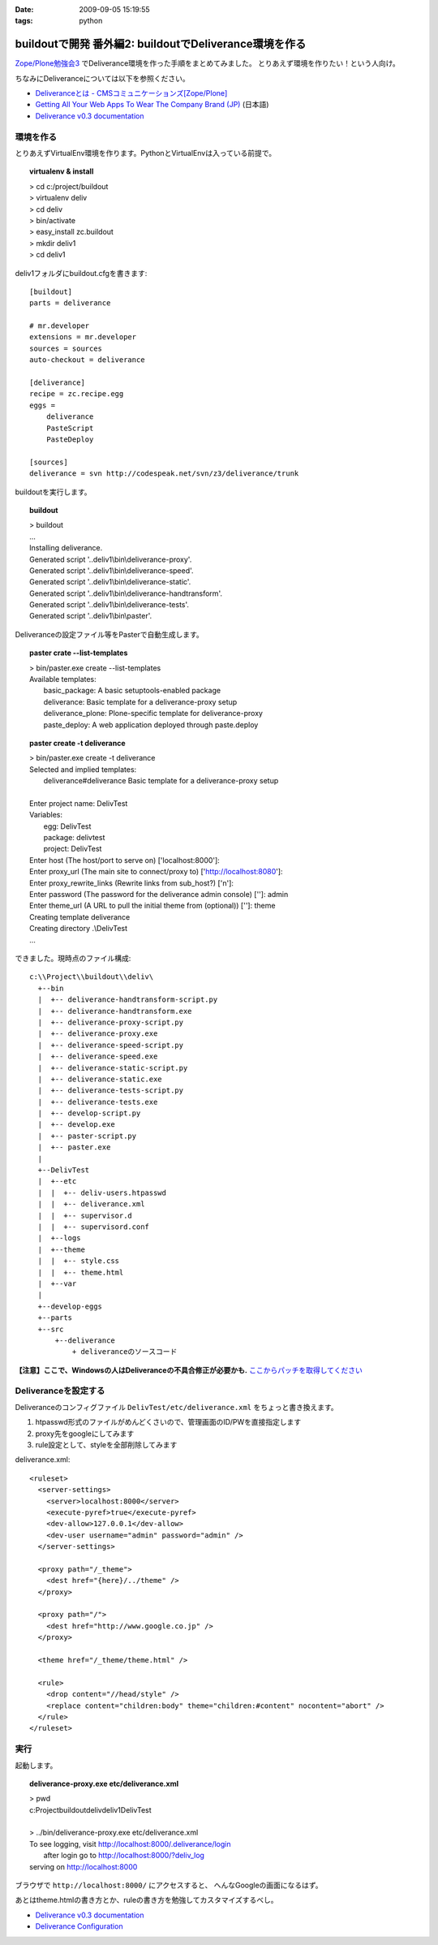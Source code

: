 :date: 2009-09-05 15:19:55
:tags: python

==================================================================
buildoutで開発 番外編2: buildoutでDeliverance環境を作る
==================================================================

`Zope/Plone勉強会3`_ でDeliverance環境を作った手順をまとめてみました。
とりあえず環境を作りたい！という人向け。

ちなみにDeliveranceについては以下を参照ください。

- `Deliveranceとは - CMSコミュニケーションズ[Zope/Plone]`_
- `Getting All Your Web Apps To Wear The Company Brand (JP)`_ (日本語)
- `Deliverance v0.3 documentation`_

環境を作る
------------

とりあえずVirtualEnv環境を作ります。PythonとVirtualEnvは入っている前提で。

.. topic:: virtualenv & install
  :class: dos

  | > cd c:/project/buildout
  | > virtualenv deliv
  | > cd deliv
  | > bin/activate
  | > easy_install zc.buildout
  | > mkdir deliv1
  | > cd deliv1



deliv1フォルダにbuildout.cfgを書きます::

    [buildout]
    parts = deliverance

    # mr.developer
    extensions = mr.developer
    sources = sources
    auto-checkout = deliverance

    [deliverance]
    recipe = zc.recipe.egg
    eggs =
        deliverance
        PasteScript
        PasteDeploy

    [sources]
    deliverance = svn http://codespeak.net/svn/z3/deliverance/trunk


buildoutを実行します。

.. topic:: buildout
    :class: dos

    | > buildout
    | ...
    | Installing deliverance.
    | Generated script '..deliv1\\bin\\deliverance-proxy'.
    | Generated script '..deliv1\\bin\\deliverance-speed'.
    | Generated script '..deliv1\\bin\\deliverance-static'.
    | Generated script '..deliv1\\bin\\deliverance-handtransform'.
    | Generated script '..deliv1\\bin\\deliverance-tests'.
    | Generated script '..deliv1\\bin\\paster'.


Deliveranceの設定ファイル等をPasterで自動生成します。

.. topic:: paster crate --list-templates
    :class: dos

    | > bin/paster.exe create --list-templates
    | Available templates:
    |   basic_package:      A basic setuptools-enabled package
    |   deliverance:        Basic template for a deliverance-proxy setup
    |   deliverance_plone:  Plone-specific template for deliverance-proxy
    |   paste_deploy:       A web application deployed through paste.deploy

.. topic:: paster create -t deliverance
    :class: dos

    | > bin/paster.exe create -t deliverance
    | Selected and implied templates:
    |   deliverance#deliverance  Basic template for a deliverance-proxy setup
    |
    | Enter project name: DelivTest
    | Variables:
    |   egg:      DelivTest
    |   package:  delivtest
    |   project:  DelivTest
    | Enter host (The host/port to serve on) ['localhost:8000']:
    | Enter proxy_url (The main site to connect/proxy to) ['http://localhost:8080']:
    | Enter proxy_rewrite_links (Rewrite links from sub_host?) ['n']:
    | Enter password (The password for the deliverance admin console) ['']: admin
    | Enter theme_url (A URL to pull the initial theme from (optional)) ['']: theme
    | Creating template deliverance
    | Creating directory .\\DelivTest
    | ...


できました。現時点のファイル構成::

  c:\\Project\\buildout\\deliv\
    +--bin
    |  +-- deliverance-handtransform-script.py
    |  +-- deliverance-handtransform.exe
    |  +-- deliverance-proxy-script.py
    |  +-- deliverance-proxy.exe
    |  +-- deliverance-speed-script.py
    |  +-- deliverance-speed.exe
    |  +-- deliverance-static-script.py
    |  +-- deliverance-static.exe
    |  +-- deliverance-tests-script.py
    |  +-- deliverance-tests.exe
    |  +-- develop-script.py
    |  +-- develop.exe
    |  +-- paster-script.py
    |  +-- paster.exe
    |
    +--DelivTest
    |  +--etc
    |  |  +-- deliv-users.htpasswd
    |  |  +-- deliverance.xml
    |  |  +-- supervisor.d
    |  |  +-- supervisord.conf
    |  +--logs
    |  +--theme
    |  |  +-- style.css
    |  |  +-- theme.html
    |  +--var
    |
    +--develop-eggs
    +--parts
    +--src
        +--deliverance
            + deliveranceのソースコード


**【注意】ここで、Windowsの人はDeliveranceの不具合修正が必要かも.** `ここからパッチを取得してください`_


Deliveranceを設定する
-----------------------

Deliveranceのコンフィグファイル ``DelivTest/etc/deliverance.xml``
をちょっと書き換えます。

1. htpasswd形式のファイルがめんどくさいので、管理画面のID/PWを直接指定します
2. proxy先をgoogleにしてみます
3. rule設定として、styleを全部削除してみます

deliverance.xml::

  <ruleset>
    <server-settings>
      <server>localhost:8000</server>
      <execute-pyref>true</execute-pyref>
      <dev-allow>127.0.0.1</dev-allow>
      <dev-user username="admin" password="admin" />
    </server-settings>
  
    <proxy path="/_theme">
      <dest href="{here}/../theme" />
    </proxy>
  
    <proxy path="/">
      <dest href="http://www.google.co.jp" />
    </proxy>
  
    <theme href="/_theme/theme.html" />
  
    <rule>
      <drop content="//head/style" />
      <replace content="children:body" theme="children:#content" nocontent="abort" />
    </rule>
  </ruleset>


実行
------

起動します。

.. topic:: deliverance-proxy.exe etc/deliverance.xml
    :class: dos

    | > pwd
    | c:\Project\buildout\deliv\deliv1\DelivTest
    |
    | > ../bin/deliverance-proxy.exe etc/deliverance.xml
    | To see logging, visit http://localhost:8000/.deliverance/login
    |     after login go to http://localhost:8000/?deliv_log
    | serving on http://localhost:8000


ブラウザで ``http://localhost:8000/`` にアクセスすると、
へんなGoogleの画面になるはず。

あとはtheme.htmlの書き方とか、ruleの書き方を勉強してカスタマイズするべし。

- `Deliverance v0.3 documentation`_
- `Deliverance Configuration`_

.. _`Deliverance v0.3 documentation`: http://deliverance.openplans.org/index.html
.. _`Deliverance Configuration`: http://deliverance.openplans.org/configuration.html
.. _`Zope/Plone勉強会3`: http://zope.jp/events/zope-plone-sprint-tokyo-3/
.. _`Deliveranceとは - CMSコミュニケーションズ[Zope/Plone]`: http://www.cmscom.jp/blog/232
.. _`Getting All Your Web Apps To Wear The Company Brand (JP)`: http://www.slideshare.net/knappt/getting-all-your-web-apps-to-wear-the-company-brand-jp
.. _`ここからパッチを取得してください`: https://projects.openplans.org/deliverance/ticket/13 


.. :extend type: text/html
.. :extend:


